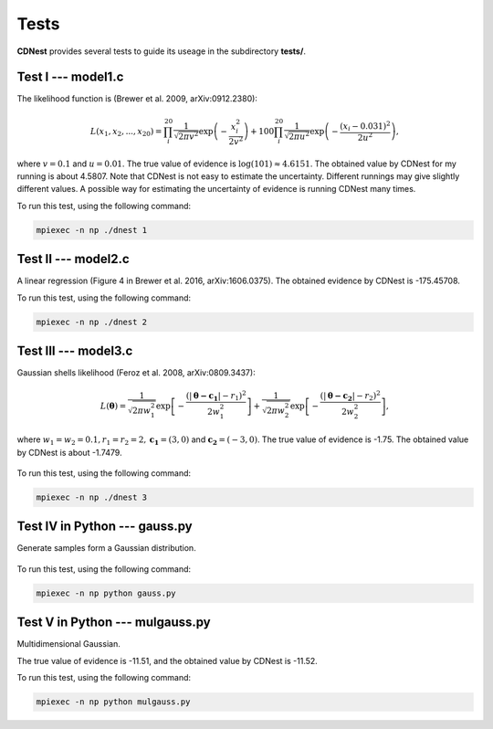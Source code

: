******
Tests
******

**CDNest** provides several tests to guide its useage in the subdirectory **tests/**.

Test I --- model1.c
===================

The likelihood function is (Brewer et al. 2009, arXiv:0912.2380):

.. math::
  
   L(x_1, x_2, ..., x_20) = \prod_i^{20}\frac{1}{\sqrt{2\pi v^2}}\exp\left(-\frac{x_i^2}{2v^2}\right) + 100 \prod_i^{20}\frac{1}{\sqrt{2\pi u^2}}\exp\left(-\frac{(x_i-0.031)^2}{2u^2}\right),

where :math:`v=0.1` and :math:`u=0.01`. The true value of evidence is :math:`\log(101)\approx4.6151`. The obtained value by CDNest for my running is about 4.5807. Note that CDNest is not easy to estimate the uncertainty. Different runnings may give slightly different values. A possible way for estimating the uncertainty of evidence is running CDNest many times.

To run this test, using the following command:

.. code-block:: bash
  
  mpiexec -n np ./dnest 1

Test II --- model2.c
====================

A linear regression (Figure 4 in Brewer et al. 2016, arXiv:1606.0375). The obtained evidence by CDNest is -175.45708.

To run this test, using the following command:

.. code-block:: bash
  
  mpiexec -n np ./dnest 2

Test III --- model3.c
=====================

Gaussian shells likelihood (Feroz et al. 2008, arXiv:0809.3437):

.. math::
  
  L(\boldsymbol{\theta})= \frac{1}{\sqrt{2\pi w_1^2}}\exp\left[-\frac{(|\boldsymbol{\theta-c_1}|-r_1)^2}{2w_1^2}\right]+\frac{1}{\sqrt{2\pi w_2^2}}\exp\left[-\frac{(|\boldsymbol{\theta-c_2}|-r_2)^2}{2w_2^2}\right],

where :math:`w_1=w_2=0.1, r_1=r_2=2, \boldsymbol{c_1}=(3, 0)` and :math:`\boldsymbol{c_2}=(-3, 0)`. The true value of evidence is -1.75. The obtained value by CDNest is about -1.7479.

.. figure:: _static/fig_test3.jpg
  :scale: 100 %
  :align: center

To run this test, using the following command:

.. code-block:: bash
  
  mpiexec -n np ./dnest 3

Test IV in Python --- gauss.py
================================

Generate samples form a Gaussian distribution.

.. figure:: _static/fig_gau.jpg
  :scale: 100%
  :align: center

To run this test, using the following command:

.. code-block:: bash
  
  mpiexec -n np python gauss.py

Test V in Python --- mulgauss.py
================================

Multidimensional Gaussian.

The true value of evidence is -11.51, and the obtained value by CDNest is -11.52.

To run this test, using the following command:

.. code-block:: bash
  
  mpiexec -n np python mulgauss.py